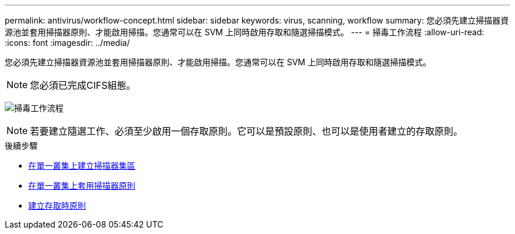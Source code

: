 ---
permalink: antivirus/workflow-concept.html 
sidebar: sidebar 
keywords: virus, scanning, workflow 
summary: 您必須先建立掃描器資源池並套用掃描器原則、才能啟用掃描。您通常可以在 SVM 上同時啟用存取和隨選掃描模式。 
---
= 掃毒工作流程
:allow-uri-read: 
:icons: font
:imagesdir: ../media/


[role="lead"]
您必須先建立掃描器資源池並套用掃描器原則、才能啟用掃描。您通常可以在 SVM 上同時啟用存取和隨選掃描模式。


NOTE: 您必須已完成CIFS組態。

image:avcfg-workflow.gif["掃毒工作流程"]


NOTE: 若要建立隨選工作、必須至少啟用一個存取原則。它可以是預設原則、也可以是使用者建立的存取原則。

.後續步驟
* xref:create-scanner-pool-single-cluster-task.html[在單一叢集上建立掃描器集區]
* xref:apply-scanner-policy-pool-task.html[在單一叢集上套用掃描器原則]
* xref:create-on-access-policy-task.html[建立存取時原則]

